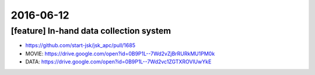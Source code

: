 2016-06-12
==========


[feature] In-hand data collection system
----------------------------------------

- https://github.com/start-jsk/jsk_apc/pull/1685
- MOVIE: https://drive.google.com/open?id=0B9P1L--7Wd2vZjBrRURkMU1PM0k
- DATA: https://drive.google.com/open?id=0B9P1L--7Wd2vc1ZGTXROVlUwYkE
